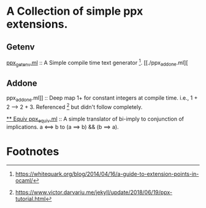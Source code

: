 * A Collection of simple ppx extensions.

** Getenv
[[./ppx_getenv.ml][ppx_getenv.ml]] :: A Simple compile time text generator [fn:1].
[[./ppx_addone.ml][
** Addone
ppx_addone.ml]] :: 
Deep map 1+ for constant integers at compile time. i.e., 1 + 2 --> 2 + 3.
Referenced [fn:2] but didn't follow completely.

[[./ppx_equiv.ml][** Equiv
ppx_equiv.ml]] :: A simple translator of bi-imply to conjunction of implications.
 a <==> b to (a ==> b) && (b ==> a). 

# ** DONE Deep maps
#    CLOSED: [2019-10-17 Thu 07:17]
#    apply the equiv and add-one to recursive expressions.

* Footnotes

[fn:2] https://www.victor.darvariu.me/jekyll/update/2018/06/19/ppx-tutorial.html

[fn:1] https://whitequark.org/blog/2014/04/16/a-guide-to-extension-points-in-ocaml/
